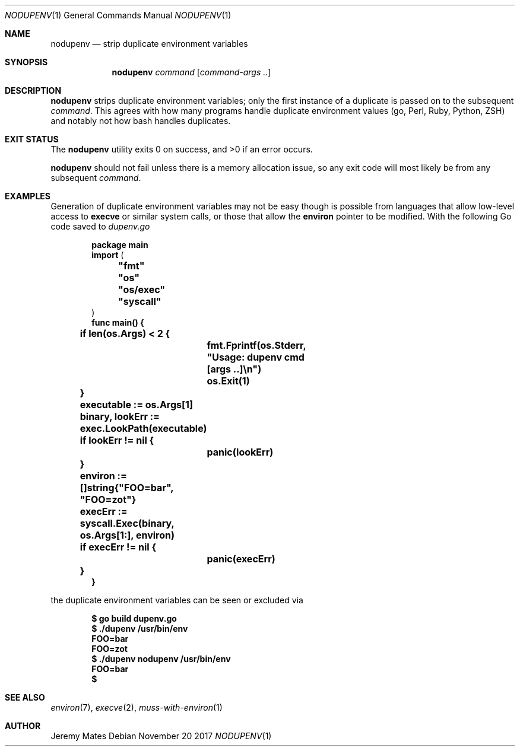 .Dd November 20 2017
.Dt NODUPENV 1
.nh
.Os
.Sh NAME
.Nm nodupenv
.Nd strip duplicate environment variables
.Sh SYNOPSIS
.Nm nodupenv
.Ar command
.Op Ar command-args ..
.Ek
.Sh DESCRIPTION
.Nm
strips duplicate environment variables; only the first instance of a
duplicate is passed on to the subsequent
.Ar command .
This agrees with how many programs handle duplicate environment values
(go, Perl, Ruby, Python, ZSH) and notably not how bash handles
duplicates.
.Sh EXIT STATUS
.Ex -std
.Pp
.Nm
should not fail unless there is a memory allocation issue, so any exit
code will most likely be from any subsequent
.Ar command .
.Sh EXAMPLES
Generation of duplicate environment variables may not be easy though is
possible from languages that allow low-level access to
.Cm execve
or similar system calls, or those that allow the
.Cm environ
pointer to be modified. With the following Go code saved to
.Pa dupenv.go
.Pp
.Dl package main
.Dl \&
.Dl import (
.Dl 	\&"fmt\&"
.Dl 	\&"os\&"
.Dl 	\&"os/exec\&"
.Dl 	\&"syscall\&"
.Dl )
.Dl \&
.Dl func main() {
.Dl 	if len(os.Args) < 2 {
.Dl 		fmt.Fprintf(os.Stderr, \&"Usage: dupenv cmd [args ..]\en\&")
.Dl 		os.Exit(1)
.Dl 	}
.Dl 	executable := os.Args[1]
.Dl 	binary, lookErr := exec.LookPath(executable)
.Dl 	if lookErr != nil {
.Dl 		panic(lookErr)
.Dl 	}
.Dl 	environ := []string{\&"FOO=bar\&", \&"FOO=zot\&"}
.Dl 	execErr := syscall.Exec(binary, os.Args[1:], environ)
.Dl 	if execErr != nil {
.Dl 		panic(execErr)
.Dl 	}
.Dl }
.Pp
the duplicate environment variables can be seen or excluded via
.Pp
.Dl $ Ic go build dupenv.go
.Dl $ Ic ./dupenv /usr/bin/env
.Dl FOO=bar
.Dl FOO=zot
.Dl $ Ic ./dupenv nodupenv /usr/bin/env
.Dl FOO=bar
.Dl $ 
.Sh SEE ALSO
.Xr environ 7 ,
.Xr execve 2 ,
.Xr muss-with-environ 1
.Sh AUTHOR
.An Jeremy Mates
